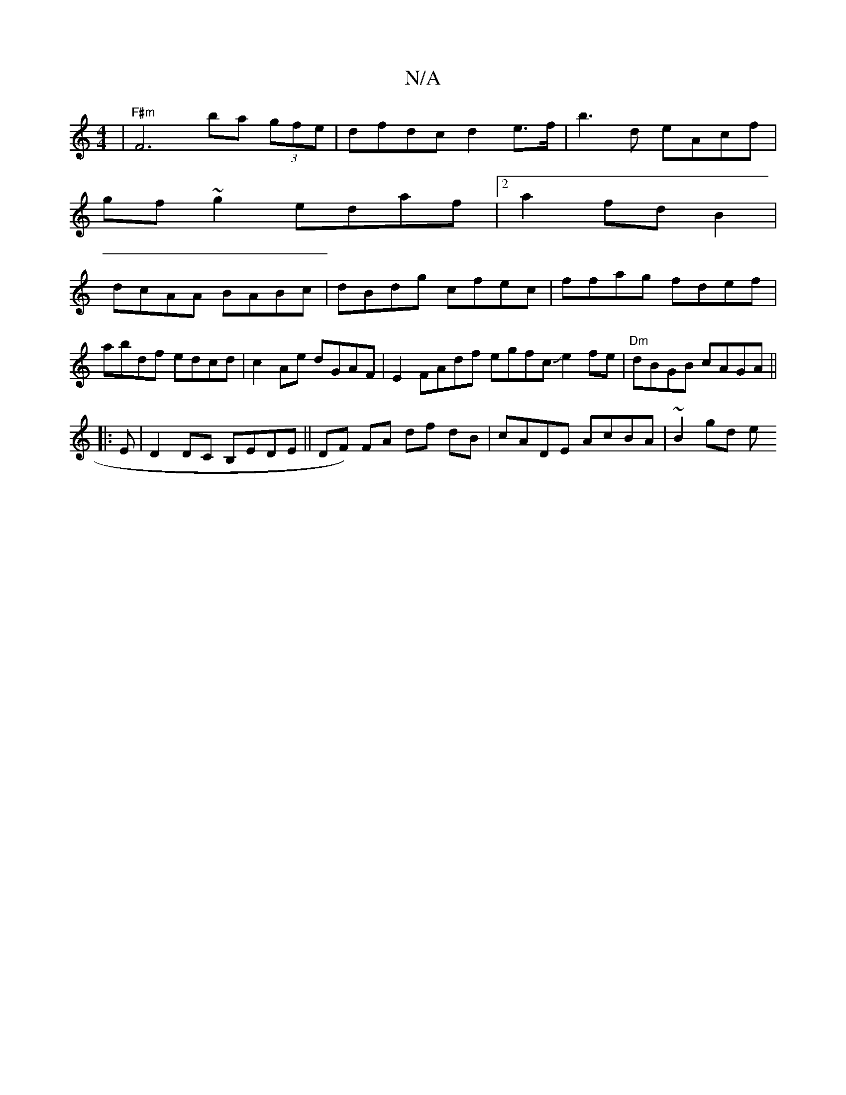 X:1
T:N/A
M:4/4
R:N/A
K:Cmajor
|"F#m"F6 ba- (3gfe|dfdc d2e>f | b3d eAcf |
gf~g2 edaf|2a2 fd B2 |
dcAA BABc|dBdg cfec|ffag fdef|abdf edcd|c2Ae dGAF| E2 FAdf egfcJe2fe|"Dm"dBGB cAGA||
|: E |D2DC B,EDE|| DF) FA df dB|cADE AcBA|~B2gd e
